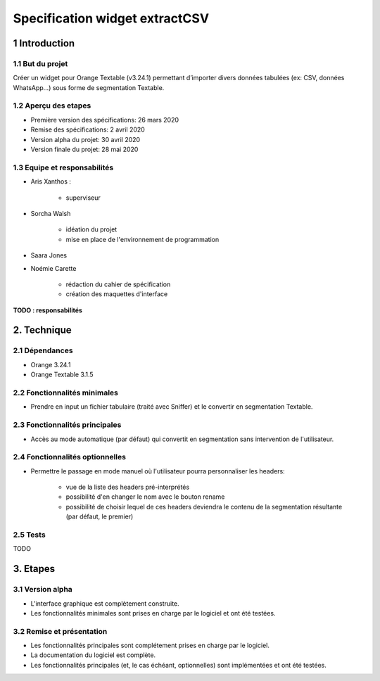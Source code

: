 ################################
Specification widget extractCSV
################################

1 Introduction
**************

1.1 But du projet
=================

Créer un widget pour Orange Textable (v3.24.1) permettant d’importer divers données tabulées (ex: CSV, données WhatsApp…) sous forme de segmentation Textable.


1.2 Aperçu des etapes
=====================

* Première version des spécifications: 26 mars 2020
* Remise des spécifications: 2 avril 2020
* Version alpha du projet:  30 avril 2020
* Version finale du projet:  28 mai 2020


1.3 Equipe et responsabilités
==============================

* Aris Xanthos :

	- superviseur

* Sorcha Walsh

	- idéation du projet
	- mise en place de l'environnement de programmation

* Saara Jones



* Noémie Carette

	- rédaction du cahier de spécification
	- création des maquettes d'interface

**TODO : responsabilités**


2. Technique
************

2.1 Dépendances
===============

* Orange 3.24.1

* Orange Textable 3.1.5


2.2 Fonctionnalités minimales
=============================


* Prendre en input un fichier tabulaire (traité avec Sniffer) et le convertir en segmentation Textable.


2.3 Fonctionnalités principales
===============================

.. image:: extractXML_auto.png


* Accès au mode automatique (par défaut) qui convertit en segmentation sans intervention de l'utilisateur.


2.4 Fonctionnalités optionnelles
================================

.. image:: extractXML_manuel.png

* Permettre le passage en mode manuel où l'utilisateur pourra personnaliser les headers:
	
	- vue de la liste des headers pré-interprétés
	- possibilité d'en changer le nom avec le bouton rename
	- possibilité de choisir lequel de ces headers deviendra le contenu de la segmentation résultante (par défaut, le premier)


2.5 Tests
=========

TODO


3. Etapes
*********

3.1 Version alpha
=================

* L'interface graphique est complètement construite.
* Les fonctionnalités minimales sont prises en charge par le logiciel et ont été testées.


3.2 Remise et présentation
==========================

* Les fonctionnalités principales sont complétement prises en charge par le logiciel.
* La documentation du logiciel est complète.
* Les fonctionnalités principales (et, le cas échéant, optionnelles) sont implémentées et ont été testées.